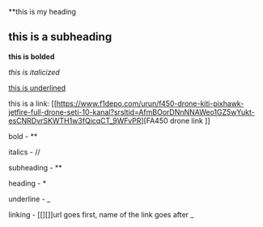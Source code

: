 **this is my heading


** this is a subheading


*this is bolded*


/this is italicized/


_this is underlined_


this is a link: [[https://www.f1depo.com/urun/f450-drone-kiti-pixhawk-jetfire-full-drone-seti-10-kanal?srsltid=AfmBOorDNnNNAWeo1GZ5wYukt-esCNRDvrSKWTH1w3fQicqCT_9WFvPR][FA450 drone link
]]


bold - **


italics - //


subheading - **


heading - *


underline - _


linking - [[][]]url goes first, name of the link goes after
_
